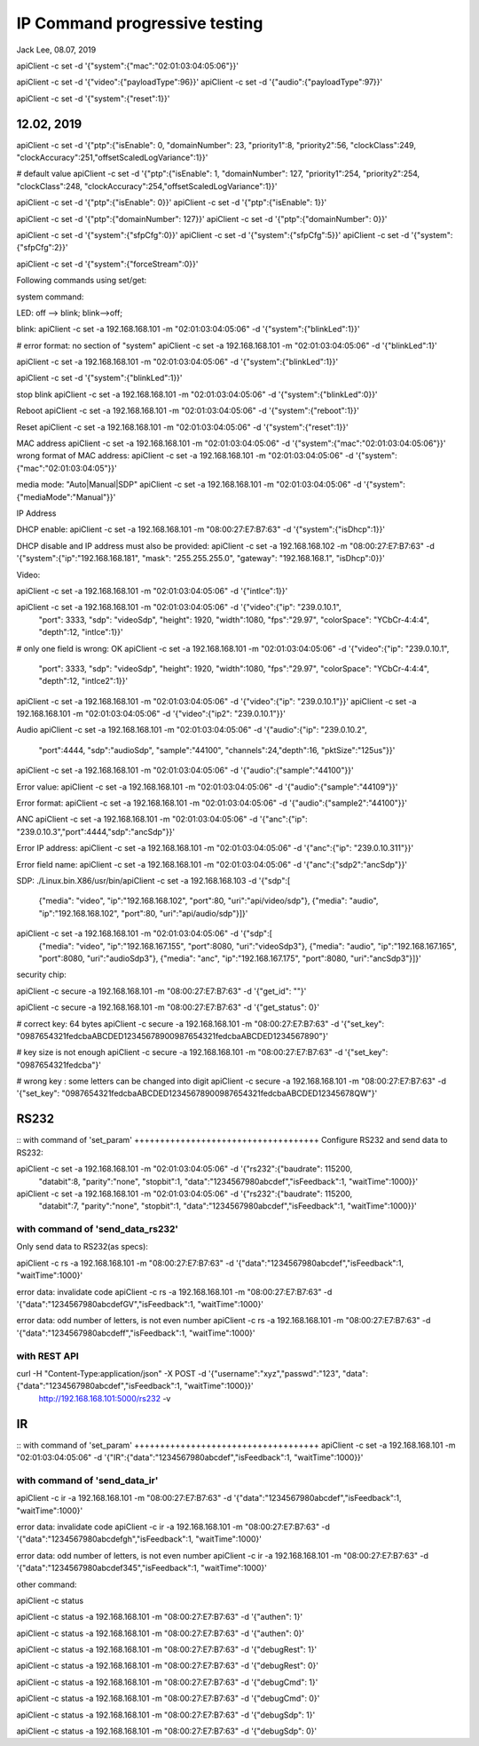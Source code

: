 IP Command progressive testing
##############################################
Jack Lee, 08.07, 2019


apiClient -c set -d  '{"system":{"mac":"02:01:03:04:05:06"}}'

apiClient -c set -d  '{"video":{"payloadType":96}}'
apiClient -c set -d  '{"audio":{"payloadType":97}}'

apiClient -c set -d  '{"system":{"reset":1}}'

12.02, 2019
------------------------------
apiClient -c set -d  '{"ptp":{"isEnable": 0, "domainNumber": 23, "priority1":8, "priority2":56, "clockClass":249, "clockAccuracy":251,"offsetScaledLogVariance":1}}'
	
# default value	
apiClient -c set -d  '{"ptp":{"isEnable": 1, "domainNumber": 127, "priority1":254, "priority2":254, "clockClass":248, "clockAccuracy":254,"offsetScaledLogVariance":1}}'

apiClient -c set -d  '{"ptp":{"isEnable": 0}}'
apiClient -c set -d  '{"ptp":{"isEnable": 1}}'

apiClient -c set -d  '{"ptp":{"domainNumber": 127}}'
apiClient -c set -d  '{"ptp":{"domainNumber": 0}}'

apiClient -c set -d  '{"system":{"sfpCfg":0}}'
apiClient -c set -d  '{"system":{"sfpCfg":5}}'
apiClient -c set -d  '{"system":{"sfpCfg":2}}'

apiClient -c set -d  '{"system":{"forceStream":0}}'


Following commands using set/get:

system command:

LED: off --> blink; blink-->off;

blink:
apiClient -c set -a 192.168.168.101 -m "02:01:03:04:05:06" -d  '{"system":{"blinkLed":1}}'

# error format: no section of "system"
apiClient -c set -a 192.168.168.101 -m "02:01:03:04:05:06" -d  '{"blinkLed":1}'

apiClient -c set -a 192.168.168.101 -m "02:01:03:04:05:06" -d  '{"system":{"blinkLed":1}}'

apiClient -c set -d '{"system":{"blinkLed":1}}'

stop blink
apiClient -c set -a 192.168.168.101 -m "02:01:03:04:05:06" -d  '{"system":{"blinkLed":0}}'

Reboot
apiClient -c set -a 192.168.168.101 -m "02:01:03:04:05:06" -d  '{"system":{"reboot":1}}'

Reset
apiClient -c set -a 192.168.168.101 -m "02:01:03:04:05:06" -d  '{"system":{"reset":1}}'

MAC address
apiClient -c set -a 192.168.168.101 -m "02:01:03:04:05:06" -d  '{"system":{"mac":"02:01:03:04:05:06"}}'
wrong format of MAC address:
apiClient -c set -a 192.168.168.101 -m "02:01:03:04:05:06" -d  '{"system":{"mac":"02:01:03:04:05"}}'

media mode: "Auto|Manual|SDP"
apiClient -c set -a 192.168.168.101 -m "02:01:03:04:05:06" -d  '{"system":{"mediaMode":"Manual"}}'

IP Address

DHCP enable:
apiClient -c set -a 192.168.168.101 -m "08:00:27:E7:B7:63" -d  '{"system":{"isDhcp":1}}'

DHCP disable and IP address must also be provided:
apiClient -c set -a 192.168.168.102 -m "08:00:27:E7:B7:63" -d  '{"system":{"ip":"192.168.168.181", "mask": "255.255.255.0", "gateway": "192.168.168.1", "isDhcp":0}}'


Video:

apiClient -c set -a 192.168.168.101 -m "02:01:03:04:05:06" -d  '{"intlce":1}}'

apiClient -c set -a 192.168.168.101 -m "02:01:03:04:05:06" -d  '{"video":{"ip": "239.0.10.1", 
    "port": 3333, "sdp": "videoSdp", "height": 1920, "width":1080,
    "fps":"29.97", "colorSpace": "YCbCr-4:4:4", "depth":12, "intlce":1}}'

# only one field is wrong: OK
apiClient -c set -a 192.168.168.101 -m "02:01:03:04:05:06" -d  '{"video":{"ip": "239.0.10.1", 
    "port": 3333, "sdp": "videoSdp", "height": 1920, "width":1080,
    "fps":"29.97", "colorSpace": "YCbCr-4:4:4", "depth":12, "intlce2":1}}'

apiClient -c set -a 192.168.168.101 -m "02:01:03:04:05:06" -d  '{"video":{"ip": "239.0.10.1"}}'
apiClient -c set -a 192.168.168.101 -m "02:01:03:04:05:06" -d  '{"video":{"ip2": "239.0.10.1"}}'


Audio
apiClient -c set -a 192.168.168.101 -m "02:01:03:04:05:06" -d  '{"audio":{"ip": "239.0.10.2", 
    "port":4444, "sdp":"audioSdp", "sample":"44100", "channels":24,"depth":16, "pktSize":"125us"}}'

apiClient -c set -a 192.168.168.101 -m "02:01:03:04:05:06" -d  '{"audio":{"sample":"44100"}}'

Error value:
apiClient -c set -a 192.168.168.101 -m "02:01:03:04:05:06" -d  '{"audio":{"sample":"44109"}}'

Error format:
apiClient -c set -a 192.168.168.101 -m "02:01:03:04:05:06" -d  '{"audio":{"sample2":"44100"}}'


ANC
apiClient -c set -a 192.168.168.101 -m "02:01:03:04:05:06" -d  '{"anc":{"ip": "239.0.10.3","port":4444,"sdp":"ancSdp"}}'

Error IP address:
apiClient -c set -a 192.168.168.101 -m "02:01:03:04:05:06" -d  '{"anc":{"ip": "239.0.10.311"}}'

Error field name:
apiClient -c set -a 192.168.168.101 -m "02:01:03:04:05:06" -d  '{"anc":{"sdp2":"ancSdp"}}'


SDP:
./Linux.bin.X86/usr/bin/apiClient -c set -a 192.168.168.103 -d  '{"sdp":[
    {"media": "video", "ip":"192.168.168.102", "port":80, "uri":"api/video/sdp"},
    {"media": "audio", "ip":"192.168.168.102", "port":80, "uri":"api/audio/sdp"}]}'


apiClient -c set -a 192.168.168.101 -m "02:01:03:04:05:06" -d  '{"sdp":[
    {"media": "video", "ip":"192.168.167.155", "port":8080, "uri":"videoSdp3"},
    {"media": "audio", "ip":"192.168.167.165", "port":8080, "uri":"audioSdp3"},
    {"media": "anc", "ip":"192.168.167.175", "port":8080, "uri":"ancSdp3"}]}'

security chip:

apiClient -c secure -a 192.168.168.101 -m "08:00:27:E7:B7:63" -d  '{"get_id": ""}'

apiClient -c secure -a 192.168.168.101 -m "08:00:27:E7:B7:63" -d  '{"get_status": 0}'

# correct key: 64 bytes  
apiClient -c secure -a 192.168.168.101 -m "08:00:27:E7:B7:63" -d  '{"set_key": "0987654321fedcbaABCDED12345678900987654321fedcbaABCDED1234567890"}'

# key size is not enough
apiClient -c secure -a 192.168.168.101 -m "08:00:27:E7:B7:63" -d  '{"set_key": "0987654321fedcba"}'
 
# wrong key : some letters can be changed into digit
apiClient -c secure -a 192.168.168.101 -m "08:00:27:E7:B7:63" -d  '{"set_key": "0987654321fedcbaABCDED12345678900987654321fedcbaABCDED12345678QW"}'



RS232
---------------------------------

::
with command of 'set_param'
++++++++++++++++++++++++++++++++++++
Configure RS232 and send data to RS232:

apiClient -c set -a 192.168.168.101 -m "02:01:03:04:05:06" -d  '{"rs232":{"baudrate": 115200, 
    "databit":8, "parity":"none", "stopbit":1, "data":"1234567980abcdef","isFeedback":1, "waitTime":1000}}'

apiClient -c set -a 192.168.168.101 -m "02:01:03:04:05:06" -d  '{"rs232":{"baudrate": 115200, 
    "databit":7, "parity":"none", "stopbit":1, "data":"1234567980abcdef","isFeedback":1, "waitTime":1000}}'

	
with command of 'send_data_rs232'
++++++++++++++++++++++++++++++++++++
Only send data to RS232(as specs): 

apiClient -c rs -a 192.168.168.101 -m "08:00:27:E7:B7:63" -d  '{"data":"1234567980abcdef","isFeedback":1, "waitTime":1000}'

error data: invalidate code
apiClient -c rs -a 192.168.168.101 -m "08:00:27:E7:B7:63" -d  '{"data":"1234567980abcdefGV","isFeedback":1, "waitTime":1000}'

error data: odd number of letters, is not even number
apiClient -c rs -a 192.168.168.101 -m "08:00:27:E7:B7:63" -d  '{"data":"1234567980abcdeff","isFeedback":1, "waitTime":1000}'
	

with REST API
++++++++++++++++++++++++++++++++++++
curl  -H "Content-Type:application/json" -X POST -d '{"username":"xyz","passwd":"123", "data":{"data":"1234567980abcdef","isFeedback":1, "waitTime":1000}}' \
	http://192.168.168.101:5000/rs232 -v 
	

IR
---------------------------------

::
with command of 'set_param'
++++++++++++++++++++++++++++++++++++
apiClient -c set -a 192.168.168.101 -m "02:01:03:04:05:06" -d  '{"IR":{"data":"1234567980abcdef","isFeedback":1, "waitTime":1000}}'

	
with command of 'send_data_ir'
++++++++++++++++++++++++++++++++++++
apiClient -c ir -a 192.168.168.101 -m "08:00:27:E7:B7:63" -d  '{"data":"1234567980abcdef","isFeedback":1, "waitTime":1000}'

error data: invalidate code
apiClient -c ir -a 192.168.168.101 -m "08:00:27:E7:B7:63" -d  '{"data":"1234567980abcdefgh","isFeedback":1, "waitTime":1000}'

error data: odd number of letters, is not even number
apiClient -c ir -a 192.168.168.101 -m "08:00:27:E7:B7:63" -d  '{"data":"1234567980abcdef345","isFeedback":1, "waitTime":1000}'


other command:

apiClient -c status

apiClient -c status -a 192.168.168.101 -m "08:00:27:E7:B7:63" -d  '{"authen": 1}'

apiClient -c status -a 192.168.168.101 -m "08:00:27:E7:B7:63" -d  '{"authen": 0}'


apiClient -c status -a 192.168.168.101 -m "08:00:27:E7:B7:63" -d  '{"debugRest": 1}'

apiClient -c status -a 192.168.168.101 -m "08:00:27:E7:B7:63" -d  '{"debugRest": 0}'


apiClient -c status -a 192.168.168.101 -m "08:00:27:E7:B7:63" -d  '{"debugCmd": 1}'

apiClient -c status -a 192.168.168.101 -m "08:00:27:E7:B7:63" -d  '{"debugCmd": 0}'


apiClient -c status -a 192.168.168.101 -m "08:00:27:E7:B7:63" -d  '{"debugSdp": 1}'

apiClient -c status -a 192.168.168.101 -m "08:00:27:E7:B7:63" -d  '{"debugSdp": 0}'

